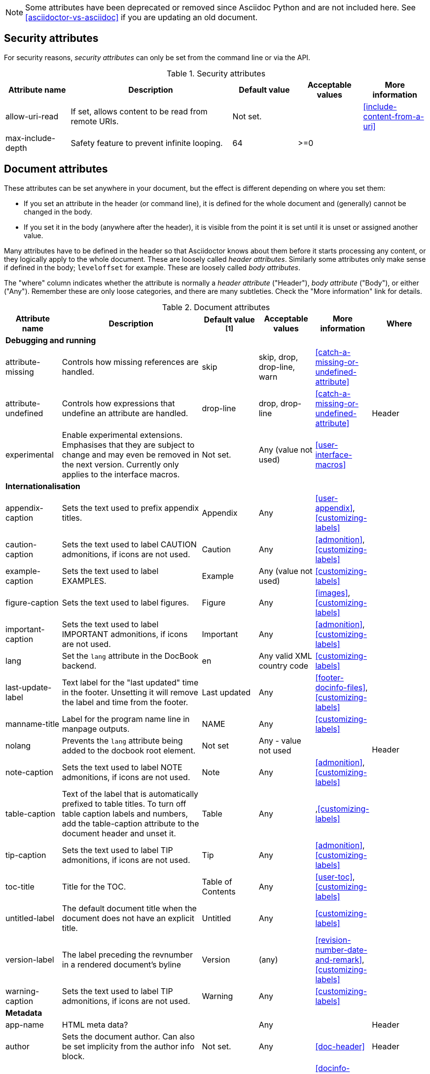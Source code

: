 
// Used from annex B Attributes (to be renamed "built-in" attributes)

////
Need to update the compatibility guide with:
numbered = sectnums
docinfo1 = docinfo
docinfo2 = docinfo
toc-class = use custom theme [link:https://github.com/asciidoctor/asciidoctor.org/issues/379[issue #379]
toc-placement = toc
notitle = showtitle!
encoding = ignored always UTF-8
////

NOTE: Some attributes have been deprecated or removed since Asciidoc Python and are not included here.
See <<asciidoctor-vs-asciidoc>> if you are updating an old document.

== Security attributes

For security reasons, _security attributes_ can only be set from the command line or via the API.

.Security attributes
[[table.commandlineattributes]]
[cols="10,25,10,10,10",width="100%"]
|====
|Attribute name |Description |Default value |Acceptable values |More information

|allow-uri-read
|If set, allows content to be read from remote URIs.
|Not set.
|
|<<include-content-from-a-uri>>


|max-include-depth
|Safety feature to prevent infinite looping.
|64
|>=0
|

|====

== Document attributes

These attributes can be set anywhere in your document, but the effect is different depending on where you set them:

* If you set an attribute in the header (or command line), it is defined for the whole document and (generally) cannot be changed in the body.

* If you set it in the body (anywhere after the header), it is visible from the point it is set until it is unset or assigned another value.

Many attributes have to be defined in the header so that Asciidoctor knows about them before it starts processing any content, or they logically apply to the whole document. These are loosely called _header attributes_.
Similarly some attributes only make sense if defined in the body; `leveloffset` for example.
These are loosely called _body attributes_.

The "where" column indicates whether the attribute is normally a _header attribute_ ("Header"), _body attribute_ ("Body"), or either ("Any").
Remember these are only loose categories, and there are many subtleties. Check the "More information" link for details.

.Document attributes
[[table.headerattributes]]
[cols="10,25,10,10,10,10",width="100%"]
|====
|Attribute name |Description |Default value ^[1]^ |Acceptable values |More information |Where

6+<s|Debugging and running

|attribute-missing
|Controls how missing references are handled.
|skip
|skip, drop, drop-line, warn
|<<catch-a-missing-or-undefined-attribute>>
.3+|Header

|attribute-undefined
|Controls how expressions that undefine an attribute are handled.
|drop-line
|drop, drop-line
|<<catch-a-missing-or-undefined-attribute>>
//|Header


|experimental
|Enable experimental extensions. 
Emphasises that they are subject to change and may even be removed in the next version.
Currently only applies to the interface macros.
|Not set.
|Any (value not used)
|<<user-interface-macros>>
//|Header

// //////////////////////////////////////////////////////////////////////////////////////////////////////////////////////////////

// internationalisation is over-egging it, but I dont want to say language to prevent confusion with programming language

6+<s|Internationalisation

|appendix-caption
|Sets the text used to prefix appendix titles.
|Appendix
|Any
|<<user-appendix>>,<<customizing-labels>>
.16+|Header


|caution-caption
|Sets the text used to label CAUTION admonitions, if icons are not used.
|Caution
|Any
|<<admonition>>,<<customizing-labels>>


|example-caption
|Sets the text used to label EXAMPLES.
|Example
|Any (value not used)
|<<customizing-labels>>


|figure-caption
|Sets the text used to label figures.
|Figure
|Any
|<<images>>,<<customizing-labels>>


|important-caption
|Sets the text used to label IMPORTANT admonitions, if icons are not used.
|Important
|Any
|<<admonition>>,<<customizing-labels>>
//|Header

|lang
|Set the `lang` attribute in the DocBook backend.
|en
|Any valid XML country code
|<<customizing-labels>>
//|Header

|last-update-label
|Text label for the "last updated" time in the footer.
Unsetting it will remove the label and time from the footer.
|Last updated
|Any
|<<footer-docinfo-files>>,<<customizing-labels>>
//|Header


// check
|manname-title
|Label for the program name line in manpage outputs.
|NAME
|Any
|<<customizing-labels>>
//|Header


// re issue #180
|nolang
|Prevents the `lang` attribute being added to the docbook root element.
|Not set
|Any - value not used
|
//|Header

|note-caption
|Sets the text used to label NOTE admonitions, if icons are not used.
|Note
|Any
|<<admonition>>,<<customizing-labels>>
//|Header

|table-caption
|Text of the label that is automatically prefixed to table titles. 
To turn off table caption labels and numbers, add the table-caption attribute to the document header and unset it.
|Table
|Any
|,<<customizing-labels>>
//|Header


|tip-caption
|Sets the text used to label TIP admonitions, if icons are not used.
|Tip
|Any
|<<admonition>>,<<customizing-labels>>
//|Header


|toc-title
|Title for the TOC.
|Table of Contents
|Any
|<<user-toc>>,<<customizing-labels>>
//|Header


|untitled-label
|The default document title when the document does not have an explicit title.
|Untitled
|Any
|<<customizing-labels>>
//|Header


|version-label
|The label preceding the revnumber in a rendered document’s byline
|Version
|(any)
|<<revision-number-date-and-remark>>,<<customizing-labels>>
//|Header


|warning-caption
|Sets the text used to label TIP admonitions, if icons are not used.
|Warning
|Any
|<<customizing-labels>>
//|Header

// /////////////////////////////////////////////////////////////////////////////////////////////////

6+<s|Metadata

// no idea what this does
|app-name
|HTML meta data?
|
|Any
|
|Header

|author
|Sets the document author.
Can also be set implicity from the author info block.
|Not set.
|Any
|<<doc-header>>
|Header

|docinfo
|Read input from a DocBook info file.
|Not set.
|Any (value not used)
|<<docinfo-attributes-and-file-names>>
|Header

|email
|Sets the author's email; address.
Can also be set implicity from the author info block.
|Not set.
|Any
|<<doc-header>>
|Header

|mantitle
|Metadata for manpage output.
|Not set.
|Any
|<<man-pages>>
|Header


|manvolnum
|Metadata for manpage output.
|Not set.
|Any
|<<man-pages>>
|Header


|manname
|Metadata for manpage output.
|Not set.
|Any
|<<man-pages>>
|Header


|manpurpose
|Metadata for manpage output.
|Not set.
|Any
|<<man-pages>>
|Header

|revdate
|Sets the revison date.
Can also be set implicity from the revision info block.
|Not set.
|Any
|<<doc-header>>
|Header

|revremark
|Sets the revison description.
Can also be set implicity from the revision info block.
|Not set.
|Any
|<<doc-header>>
|Header

|revnumber
|Sets the revison number.
Can also be set implicity from the revision info block.
|Not set.
|Any
|<<doc-header>>
|Header

// /////////////////////////////////////////////////////////////////////////////////

6+<s|Content and formatting

// no idea what this means, but it is something to do with icon fonts, see issue #659
|asset-uri-scheme
|Controls which protocol is used for assets hosted on a CDN.
|
|"http", "https" or empty.
|
|Header

|authors
|If set, adds the author (from the header author line) to the HTML document <HEAD> element as metadata.
|Not set.
|Any (value not used)
|<<metadata>>
|Header

coderay-css

|copyright
|If set, add to the HTML document <HEAD> element as metadata.
|Not set.
|Any (value not used)
|<<metadata>>
|Header

|data-uri
|Embed graphics as data-uri elements in html outputs so that the file is completely self-contained.
|Not set - graphics are linked, not embedded.
|
|<<managing-images>>
|Header

|description
|If set, add to the HTML document <HEAD> element as metadata.
|Not set.
|Any (value not used)
|<<metadata>>
|Header


|doctype
|Set the output document type.
|article
|article, book, inline, manpage
|<<document-types>>
|Header

// I am guessing this turns on equatuion numbering, but it is not documented.
|eqnums
|Turn on equation numbering?
|Not set
|Any (value not used)
|<<stem>>
|Header

|hardbreaks
|Preserve hard line breaks in the input.
|Not set.
|Any (value not used)
|<<line-breaks>>
|Any

|highlightjsdir
|Customizes the highlight-js engine.
|Not set
|Path
|<<highlight-js>>
|Header

|highlightjs-theme
|Customizes the highlight-js engine.
|Not set
|
|<<highlight-js>>
|Header


// need link for this
|iconfont-remote
|If set, allows use of a CDN for resolving the icon font.
|Set.
|
|
|Header

|icons
|Chooses icons instead of text for admonitions.
|Not set.
|font
|<<admonition-icons>>
|Header

|iconfont-cdn
|Customizes the Font Awesome icons
|
|
|
|Header

|iconfont-name
|Customizes the Font Awesome icons
|
|
|
|Header

|iconsdir
|Where admonition icons are stored.
|./images/icons
|Path
|<<icons>>
|Header

|idprefix
|Prefix for auto-generated section IDs.
|Underscore (_).
|Any
|<<auto-generated-ids>>
|Header

// Guess
|idseparator
|Separates words in auto-generated section IDs.
|Underscore (_).
|Any
|<<auto-generated-ids>>
|Header

|imagesdir
|Where image files are stored.
|./images
|Path
|<<images>>
|Header

|indent
|Normalize block indentation in code listings.
|Not set - no indent is applied.
|Any (value not used)
|<<normalize-block-indentation>>
|Any

|keywords
|If set, add to the HTML document <HEAD> element as metadata.
|Any
|
|-
|Header

|leveloffset
|Pushes the level of subsequent headings down, to make file inclusion more useful.
|0
|0,1,2,3,4,5. Add a leading + or - to make them relative.
|<<relative-leveloffset>>
|Body

|linkattrs
|Tells asciidoc to parse attributes inside the link macro.
|Not set - do not parse
|Any (value not used)
|<<url>>
|Header


|max-width
|Maximum width of the HTML window
|Not set
|
|Width specification eg 55em, 12cm
|Header

|nofooter
|Suppresses rendering of the footer.
|Not set.
|Any (value not used)
|<<footer-docinfo-files>>
|Header

// not documented, guessing
|nofootnotes
|Turn off display of footnotes?
|
|Any (value not used)
|<<user-footnotes>>
|Header

|noheader
|Suppresses rendering of the header.
|Not set.
|Any (value not used)
|<<doc-header>>
|Header

|noxmlns
|Remove the namespace from the DocBook 5 XML output.
|(not set - namespace will be added)
|Any (value not used)
|<<docbook>>
|Header

// Needs documenting
|prettifydir
|Location of the prettify source code highlighter application
|
|<<source-code-blocks>>
|Path
|Header

// Needs documenting
|prettify-theme
|Customizes the prettify source code highlighter
|
|
|<<source-code-blocks>>
|Header

// Needs documenting
|pygments-css
|Customizes the pygments source code highlighter
|
|
|<<source-code-blocks>>
|Header

// Needs documenting
|pygments-style
|Customizes the pygments source code highlighter
|
|
|<<source-code-blocks>>
|Header

|prewrap
|Wrap wide code listings. (Sets the default behavior only; you can still switch off wrapping on specific listings).
|Empty - code listing will wrap, not scroll.
|Any (value not used)
|<<to-wrap-or-to-scroll>>
|Any

|reproducible
|If set, stops the last-updated date being output in the html footer or DocBook info element.
Useful if you want to store the output in a source code control system as it prervents spurious changes every time you convert the document.
|Not set.
|Any (value not used).
|
|Header

|scriptsdir
|Sets the path to JavasScript files
|./javascripts
|Path
|<<setting-attributes-on-a-document>>
|Header

|sectanchors
|If set, adds an anchor (empty link) before the section title.
|Not set - no anchors.
|Any (value not used)
|<<anchors>>
|Header

|sectids
|If set, synthesises IDs for any sections that do not already have one.
|Empty string.
|Any (value not used)
|<<auto-generated-ids>>
|Header

|sectlinks
|Turns section titles into links.
|Not set.
|Any (value not used)
|<<links>>
|Header

|sectnums
|If set, numbers sections to depth specified by sectnumlevels.
|Not set - sections are not numbered.
|
|<<numbering>>
|Header

|sectnumlevels
|controls the depth of section numbering
|3
|0,1,2,3,4,5
|<<numbering-depth>>
|Header

|showtitle
|If set, displays an embedded document’s title.
|Not set.
|Any (value not used)
|<<document-title>>
|Header

|source-highlighter
|Source code highlighter to use.
|highlightjs
|coderay, highlightjs, prettify, pygments
|<<source-code-blocks>>
|Header

|source-language
|Set the default language for source code listings.
|Not set.
|Defined by the source highlighter in use, but includes at least java, c, ruby, xml.
|<<source-code-blocks>>
|Any

|stem
|Enables mathematics processing or sets the processor used.
|asciimath
|asciimath, latexmath.
|<<stem-in>>
|Header AND body

|toc
|Switches the table of contents on, and defines its location.	
|auto
|auto, left, right, macro, preamble
|<<user-toc>>	
|Header


|toclevels
|Maximum section level to display.
|2
|1,2,3,4,5
|<<user-toc>>	
|Header


|webfonts
|Control how webfonts are referenced by the default stylesheet.
|Set.
|
|<<applying-a-theme>> and link:https://github.com/asciidoctor/asciidoctor.org/issues/410[issue #410]
|Header

// ////////////////////////////////////////////////////////////////////////////

6+<s|html styling

|stylesdir
|Location for CSS style sheets.
|.
|Path
|<<creating-a-theme>>
.4+|Header


|stylesheet
|Name of a CSS stylesheet to replace the default one.
|Not set - default CSS file is used.
|File name
|<<applying-a-theme>>
//|Header


|copycss
|If set, copy the CSS files to the output.
|Set - file is copied.
|Any (value not used)
|<<applying-a-theme>>


|linkcss
|If set, link to the stylesheet instead of embedding it.
|Not set.
|Any (value not used)
|<<styling-the-html-with-css>>


|====

[1] The default value isn't necesarily the value you will get by entering `\{name}`; it may be the "fallback" value which Asciidoctor uses if `name` is not defined. 
The effect is the same either way.

////
Assume these are
Convenience values derived from other document attributes so you can test and switch on them using `ifdef`.
in which case should they be added to <<intrinsic-attributes>>?


// Need to test this.
// My guess is that it is  if ad finds a compatibility file. 
|compat-mode
|If set, the processor is running in compatibility mode. 
|NA - read only
|NA - read only
|
|NA - read only

|embeddable
|Set when the `header_footer` option has been disabled (i.e. the document is being converted to an embeddable document).
|NA - read only
|NA - read only
|
|NA - read only


